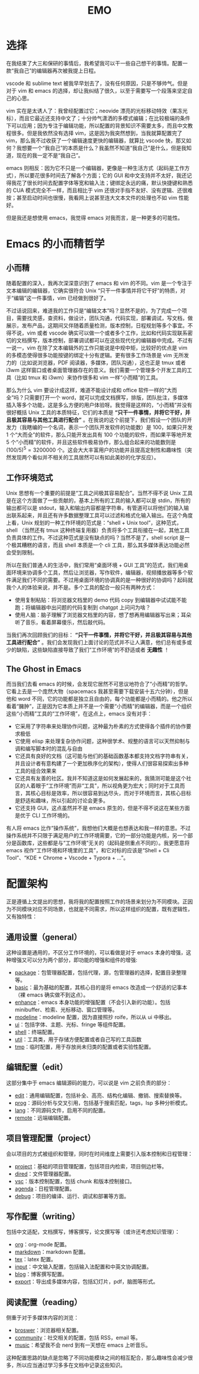 #+TITLE: EMO

* 选择
在我结束了大三和保研的事情后，我希望我可以干一些自己想干的事情。配置一款“我自己”的编辑器再次被我提上日程。

vscode 和 sublime text 被我早早划去了，没有任何原因，只是不够帅气。但是对于 vim 和 emacs 的选择，却让我纠结了很久，以至于需要写一个段落来坚定自己的心思。

vim 实在是太诱人了：我曾经配置过它；neovide 漂亮的光标移动特效（果冻光标），而且它最近还支持中文了；十分帅气潇洒的多模式编辑；在比较极端的条件下可以应用；因为专注于编辑功能，所以配置的背景知识不需要太多，而且中文教程很多。但是我依然没有选择 vim，这是因为我突然想到，当我就算配置完了 vim，那么我不过收获了一个编辑速度更快的编辑器，就算比 vscode 快，那又如何？我想要一个“我自己”的本质是什么？我虽然不知道“我自己”是什么，但是我知道，现在的我一定不是“我自己”。

emacs 则相反：因为它不只是一个编辑器，更像是一种生活方式（起码是工作方式），所以要花很多时间去了解各个方面；它的 GUI 和中文支持并不太好，我还记得我花了很长时间去配置字体等宽和输入法；键绑定永远的痛，默认快捷键和熟悉的 CUA 模式完全不一样，而且相比于 vim 还很对手指不友好、没有逻辑、还很难按；甚至启动时间也很慢，我看网上说甚至连大文本文件的处理也不如 vim 性能好。

但是我还是想使用 emacs，我觉得 emacs 对我而言，是一种更多的可能性。

* Emacs 的小而精哲学
** 小而精
随着配置的深入，我再次深深意识到了 emacs 和 vim 的不同。vim 是一个专注于文本编辑的编辑器，它确实很符合 Unix “只干一件事情并将它干好”的特质，对于“编辑”这一件事情，vim 已经做到很好了。

不过话说回来，难道我的工作只是“编辑文本”吗？显然不是的，为了完成一个项目，需要找灵感，查资料，做设计，团队沟通，代码实现，部署调试，写文档，做展示，发布产品，这期间又伴随着质量检测，版本控制，日程规划等多个事宜。不得不说，vim 或者 vscode 确实可以做一个或者多个工作，比如和代码实现联系密切的文档撰写，版本控制，部署调试都可以在这些现代化的编辑器中完成。不过有一说一，vim 在除了文本编辑外的工作只能说是中规中矩，比较好的优点是 vim 的多模态使得很多功能按键的绑定十分有逻辑。更有很多工作场景是 vim 无所发力的（比如说浏览器，PDF 阅读器，多媒体，团队沟通），这也正是 tmux 或者 i3wm 这样窗口或者桌面管理器存在的意义。我们需要一个管理多个开发工具的工具（比如 tmux 和 i3wm）来协作很多和 vim 一样“小而精”的工具。

那么为什么 vim 要设计成这样，难道不能设计成和 office 软件一样的“大而全”吗？只需要打开一个 word，就可以完成文档撰写，排版，团队批注，多媒体插入等多个功能，这是多么方便的用户体验呀。我觉得是这样的，“小而精”并没有很好概括 Unix 工具的本质特征，它们的本质是 *“只干一件事情，并将它干好，并且极其容易与其他工具进行配合”* 。在我说的这个前提下，我们假设一个团队的开发力（我瞎编的一个名词，表示一个团队开发软件的功能数）是 100，如果只开发 1 个“大而全”的软件，那么只能开发出具有 100 个功能的软件，而如果平等地开发 5 个“小而精”的软件，并且这些软件极易协作，那么组合起来的功能数则是 $(100 / 5)^5 = 3200000$ 个。这会大大丰富用户的功能并且提高定制性和趣味性（突然发现两个看似并不相关的工具居然可以有如此美妙的化学反应）。

** 工作环境范式
Unix 思想有一个重要的前提是“工具之间极其容易配合”。当然不得不说 Unix 工具是在这个方面做了一些贡献的，基本上所有的工具的输入都可以是 stdin，所有的输出都可以是 stdout，输入和输出内容都是字符串，有管道可以将他们的输入输出联系起来，并且还有许多数据整理工具可以过滤和格式化输入输出。在这个角度上看，Unix 规划的一种工作环境的范式是：“shell + Unix tool”，这种范式，shell （当然还有 tmux 这种终端复用器）负责将多个工具衔接在一起，其他工具负责具体的工作。不过这种范式是没有缺点的吗？当然不是了，shell script 是一个极其糟糕的语言，而且 shell 本质是一个 cli 工具，那么其多媒体表达功能必然会受到限制。

所以在我们普通人的生活中，我们常用“桌面环境 + GUI 工具”的范式，我们用桌面环境来协调多个工具，然后让浏览器，写作软件，编辑器，视频播放器等多个软件满足我们不同的需要。不过用桌面环境的协调真的是一种很好的协调吗？起码就我个人的体验来说，并不是。多个工具的配合一般只有两种方式：

- 使用复制粘贴：将浏览器文档里的 demo 代码 copy 到编辑器中试试能不能跑；将编辑器中出问题的代码复制到 chatgpt 上问问为啥？
- 使用人脑：脑子理解了浏览器文档里的内容，想了想再用编辑器写出来；耳朵听了音乐，看着屏幕傻乐，然后敲代码。

当我们再次回顾我们的目标： *“只干一件事情，并将它干好，并且极其容易与其他工具进行配合”* 。我们会发现我们上面讨论的范式并不让人满意，他们总有或多或少的缺陷，这些缺陷直接导致了我们“工作环境”的不舒适或者 *无趣性* ！

** The Ghost in Emacs
而当我们去看 emacs 的时候，会发现它居然不可思议地符合了“小而精”的哲学。它看上去是一个庞然大物（spacemacs 我甚至需要下载安装十五六分钟），但是他和 word 不同，它的功能都是独立且自由的，每个功能都是小而精的。他之所以看着“臃肿”，正是因为它本质上并不是一个需要“小而精”的编辑器，而是一个组织这些“小而精”工具的“工作环境”，在这点上，emacs 没有对手：

- 它采用了字符串来处理协作问题，这种最为朴素的方式使得各个插件的协作要求极低
- 它使用 elisp 来处理复杂协作问题，这种很学术、规整的语言可以天然抑制与调和编写脚本时的混乱与自由
- 它还具有良好的文档（这可能与他们的基础函数基本都支持文档字符串有关，并且设计者有意构建了一个更加秩序化的架构），使得人们很容易探索出多种工具的组合效果来
- 它还具有友善的社区。我并不知道这是如何发展起来的，我猜测可能是这个社区的人着眼于“工作环境”而非“工具”，所以视角更为宏大；同时对于工具而言，其核心目标是效率，所以很容易到达尽头，而对于环境而言，其核心目标是舒适和趣味，所以引起的讨论会更多。
- 它还支持 GUI，这点虽然并不是 emacs 原生的，但是不得不说这在某些方面是优于 CLI 工作环境的。 

有人将 emacs 比作“操作系统”，我想他们大概是也想表达和我一样的意思。不过操作系统并不只限于满足用户的工作环境需要，它的一部分功能是内核，另一个部分是函数库，这些都是与“工作环境”无关的（起码是侧重点不同的）。我更愿意将 emacs 视作“工作环境和环境里的工具”，和它对标的应该是“Shell + Cli Tool”、“KDE + Chrome + Vscode + Typora + ...”。

* 配置架构
正是遵循上文提出的思想，我将我的配置按照工作的场景来划分为不同模块。正因为不同模块对应不同场景，也就是不同需求，所以这样组织的配置，既有逻辑性，又有独特性：

** 通用设置（general）
这种设置是通用的，不区分工作环境的，可以看做是对于 emacs 本身的增强，这种增强又可以分为两个部分，即功能的增强和组件的增强:

- [[./core/init-package.el][package]]：包管理器配置，包括代理，源，包管理器的选择，配置目录整理等。
- [[./core/init-basic.el][basic]]：最为基础的配置，其核心目的是将 emacs 改造成一个舒适的记事本（裸 emacs 确实做不到这点）。
- [[./core/init-enhance.el][enhance]]：emacs 本身功能的增强配置（不会引入新的功能）。包括 minibuffer、检索、光标移动、窗口管理等。
- [[./core/init-modeline.el][modeline]]：modeline 配置，因为直接照抄 roife，所以从 ui 中移出。
- [[./core/init-ui.el][ui]]：包括字体、主题、光标、fringe 等组件配置。
- [[./core/init-shell.el][shell]]：终端配置。
- [[./core/init-util.el][util]]：工具类，用于存储方便配置或者自己写的工具函数
- [[./core/init-tmp.el][tmp]]：临时配置，用于存放尚未归类的配置或者实验性配置。

** 编辑配置（edit）
这部分集中于 emacs 编辑源码的能力，可以说是 vim 之前负责的部分：

- [[./core/init-edit.el][edit]]：通用编辑配置，包括补全、高亮、结构化编辑、撤销、搜索替换等。
- [[./core/init-prog.el][prog]]：源码分析与交叉引用，包括基于搜索匹配，tags，lsp 多种分析模式。
- [[./core/init-lang.el][lang]]：不同源码文件，启用不同的配置。
- [[./core/init-remote.el][remote]]：远端编辑配置。

** 项目管理配置（project）
会以项目的方式被组织和管理，同时在时间维度上需要引入版本控制和日程管理：

- [[./core/init-project.el][project]]：基础的项目管理配置，包括项目内检索，项目侧边栏等。
- [[./core/init-dired][dired]]：文件管理器配置。
- [[./core/init-vsc.el][vsc]]：版本控制配置，包括 chunk 和版本控制接口。
- [[./core/init-agenda.el][agenda]]：日程管理配置。
- [[./core/init-debug.el][debug]]：项目的编译、运行、调试和部署等方面。

** 写作配置（writing）
包括中文适配，文档撰写，博客撰写，论文撰写等（或许还考虑知识管理）：

- [[./core/init-org.el][org]]：org-mode 配置。
- [[./core/init-markdown.el][markdown]]：markdown 配置。
- [[./core/init-tex.el][tex]]：latex 配置。
- [[./core/init-input.el][input]]：中文输入配置，包括输入法配置和中英文协调配置。
- [[./core/init-blog.el][blog]]：博客撰写配置。
- [[./core/init-export.el][export]]：导出成多媒体内容，包括幻灯片，pdf，脑图等形式。

** 阅读配置（reading）
侧重于对于多媒体内容的浏览：

- [[./core/init-broswer.el][broswer]]：浏览器相关配置。
- [[./core/init-community.el][community]]：社交相关的配置，包括 RSS，email 等。
- [[./core/init-music.el][music]]：希望我不会 nerd 到有一天想在 emacs 上听音乐。

这种配置思路的缺点是忽略了不同功能模块之间的相互配合，那么趣味性会减少很多，所以应当通过学习多多在文档中记录这些知识。
